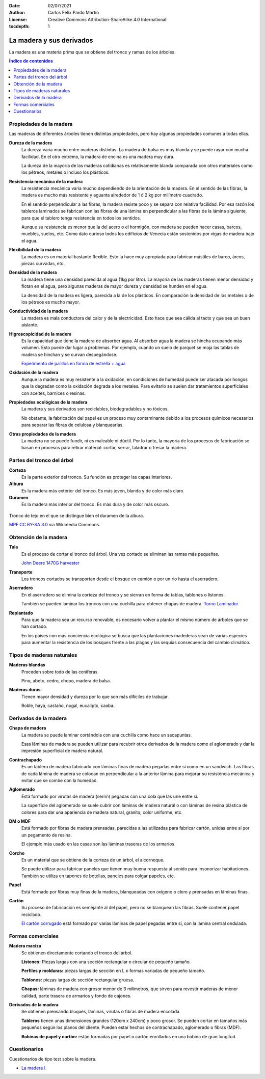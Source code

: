 ﻿:Date: 02/07/2021
:Author: Carlos Félix Pardo Martín
:License: Creative Commons Attribution-ShareAlike 4.0 International
:tocdepth: 1

.. _material-madera:

La madera y sus derivados
=========================
La madera es una materia prima que se obtiene del tronco y ramas de los
árboles.

.. contents:: Índice de contenidos
   :local:
   :depth: 2


Propiedades de la madera
------------------------
Las maderas de diferentes árboles tienen distintas propiedades, pero hay
algunas propiedades comunes a todas ellas.

**Dureza de la madera**
   La dureza varía mucho entre maderas distintas. La madera de balsa
   es muy blanda y se puede rayar con mucha facilidad.
   En el otro extremo, la madera de encina es una madera muy dura.

   La dureza de la mayoría de las maderas cotidianas es relativamente
   blanda comparada con otros materiales como los pétreos, metales o incluso los plásticos.

**Resistencia mecánica de la madera**
   La resistencia mecánica varía mucho dependiendo de la orientación
   de la madera. En el sentido de las fibras, la madera es mucho más
   resistente y aguanta alrededor de 1 ó 2 kg por milímetro cuadrado.

   En el sentido perpendicular a las fibras, la madera resiste poco
   y se separa con relativa facilidad.
   Por esa razón los tableros laminados se fabrican con las fibras
   de una lámina en perpendicular a las fibras de la lámina
   siguiente, para que el tablero tenga resistencia en todos los
   sentidos.

   Aunque su resistencia es menor que la del acero o el hormigón, con
   madera se pueden hacer casas, barcos, muebles, suelos, etc.
   Como dato curioso todos los edificios de Venecia están sostenidos
   por vigas de madera bajo el agua.

**Flexibilidad de la madera**
   La madera es un material bastante flexible. Esto la hace muy apropiada
   para fabricar mástiles de barco, árcos, piezas curvadas, etc.

**Densidad de la madera**
   La madera tiene una densidad parecida al agua (1kg por litro).
   La mayoría de las maderas tienen menor densidad y flotan en el agua,
   pero algunas maderas de mayor dureza y densidad se hunden en el agua.

   La densidad de la madera es ligera, parecida a la de los plásticos.
   En comparación la densidad de los metales o de los pétreos es mucho
   mayor.

**Conductividad de la madera**
   La madera es mala conductora del calor y de la electricidad.
   Esto hace que sea cálida al tacto y que sea un buen aislante.

**Higroscopicidad de la madera**
   Es la capacidad que tiene la madera de absorber agua.
   Al absorber agua la madera se hincha ocupando más volumen.
   Esto puede dar lugar a problemas. Por ejemplo, cuando un suelo de
   parquet se moja las tablas de madera se hinchan y se curvan
   despegándose.

   `Experimento de palillos en forma de estrella + agua
   <https://www.youtube-nocookie.com/embed/rnauo1JWI3U>`__

**Oxidación de la madera**
   Aunque la madera es muy resistente a la oxidación, en condiciones
   de humedad puede ser atacada por hongos que la degradan como la
   oxidación degrada a los metales.
   Para evitarlo se suelen dar tratamientos superficiales con aceites,
   barnices o resinas.

**Propiedades ecológicas de la madera**
   La madera y sus derivados son reciclables, biodegradables y no tóxicos.

   No obstante, la fabricación del papel es un proceso muy contaminante
   debido a los procesos químicos necesarios para separar las fibras de
   celulosa y blanquearlas.

**Otras propiedades de la madera**
   La madera no se puede fundir, ni es maleable ni dúctil.
   Por lo tanto, la mayoría de los procesos de fabricación se basan
   en procesos para retirar material: cortar, serrar, taladrar o
   fresar la madera.


Partes del tronco del árbol
---------------------------

**Corteza**
   Es la parte exterior del tronco.
   Su función es proteger las capas interiores.

**Albura**
   Es la madera más exterior del tronco.
   Es más joven, blanda y de color más claro.

**Duramen**
   Es la madera más interior del tronco.
   Es más dura y de color más oscuro.


.. figure:: material/_images/material-duramen.jpg
   :alt: Tronco de tejo en el que se distingue bien el duramen de la albura
   :align: center

   Tronco de tejo en el que se distingue bien el duramen de la albura.

   `MPF <https://commons.wikimedia.org/wiki/File:Taxus_wood.jpg>`__
   `CC BY-SA 3.0 <https://creativecommons.org/licenses/by-sa/3.0/deed.en>`__
   via Wikimedia Commons.


Obtención de la madera
----------------------

**Tala**
   Es el proceso de cortar el tronco del árbol.
   Una vez cortado se eliminan las ramas más pequeñas.

   `John Deere 1470G harvester <https://www.youtube-nocookie.com/embed/tduKbc_51XA>`__

**Transporte**
   Los troncos cortados se transportan desde el bosque
   en camión o por un rio hasta el aserradero.

**Aserradero**
   En el aserradero se elimina la corteza del tronco
   y se sierran en forma de tablas, tablones o listones.

   También se pueden laminar los troncos con una cuchilla
   para obtener chapas de madera.
   `Torno Laminador <https://www.youtube-nocookie.com/embed/IN2su7iVmw8>`__

**Replantado**
   Para que la madera sea un recurso renovable, es necesario volver
   a plantar el mismo número de árboles que se han cortado.

   En los países con más conciencia ecológica se busca que las
   plantaciones madederas sean de varias especies para aumentar
   la resistencia de los bosques frente a las plagas y las sequías
   consecuencia del cambio climático.


Tipos de maderas naturales
--------------------------

**Maderas blandas**
   Proceden sobre todo de las coníferas.

   Pino, abeto, cedro, chopo, madera de balsa.

**Maderas duras**
   Tienen mayor densidad y dureza por lo que son más difíciles de trabajar.

   Roble, haya, castaño, nogal, eucalipto, caoba.


Derivados de la madera
----------------------

**Chapa de madera**
  La madera se puede laminar cortándola con una cuchilla como hace un
  sacapuntas.

  Esas láminas de madera se pueden utilizar para recubrir otros derivados
  de la madera como el aglomerado y dar la impresión superficial de madera
  natural.

**Contrachapado**
  Es un tablero de madera fabricado con láminas finas de madera pegadas
  entre sí como en un sandwich. Las fibras de cada lámina de madera
  se colocan en perpendicular a la anterior lámina para mejorar su
  resistencia mecánica y evitar que se combe con la humedad.

**Aglomerado**
  Está formado por virutas de madera (serrín) pegadas con
  una cola que las une entre sí.

  La superficie del aglomerado se suele cubrir con láminas de madera
  natural o con láminas de resina plástica de colores para dar una
  apariencia de madera natural, granito, color uniforme, etc.

**DM o MDF**
  Está formado por fibras de madera prensadas, parecidas a las utilizadas
  para fabricar cartón, unidas entre sí por un pegamento de resina.

  El ejemplo más usado en las casas son las láminas traseras de los
  armarios.

**Corcho**
  Es un material que se obtiene de la corteza de un árbol, el alcornoque.

  Se puede utilizar para fabricar paneles que tienen muy buena respuesta
  al sonido para insonorizar habitaciones.
  También se utiliza en tapones de botellas, paneles para colgar papeles,
  etc.

**Papel**
  Está formado por fibras muy finas de la madera, blanqueadas con oxígeno
  o cloro y prensadas en láminas finas.

**Cartón**
  Su proceso de fabricación es semejante al del papel, pero no se blanquean
  las fibras. Suele contener papel reciclado.

  `El cartón corrugado <https://www.youtube-nocookie.com/embed/GeZDRN8PT3c>`__
  está formado por varias láminas de papel pegadas entre sí, con la
  lámina central ondulada.



Formas comerciales
------------------

**Madera maciza**
   Se obtienen directamente cortando el tronco del árbol.

   **Listones:** Piezas largas con una sección rectangular o circular de
   pequeño tamaño.

   **Perfiles y molduras:** piezas largas de sección en L o formas variadas
   de pequeño tamaño.

   **Tablones:** piezas largas de sección rectangular gruesa.

   **Chapas:** láminas de madera con grosor menor de 3 milímetros,
   que sirven para revestir maderas de menor calidad, parte trasera de
   armarios y fondo de cajones.


**Derivados de la madera**
   Se obtienen prensando bloques, láminas, virutas o fibras de madera
   encolada.

   **Tableros** tienen unas dimensiones grandes (120cm x 240cm) y poco
   grosor.
   Se pueden cortar en tamaños más pequeños según los planos del cliente.
   Pueden estar hechos de contrachapado, aglomerado o fibras (MDF).

   **Bobinas de papel y cartón:** están formadas por papel o cartón
   enrollados en una bobina de gran longitud.


Cuestionarios
-------------
Cuestionarios de tipo test sobre la madera.

* `La madera I
  <https://www.picuino.com/test/es-material-wood-1.html>`__.


